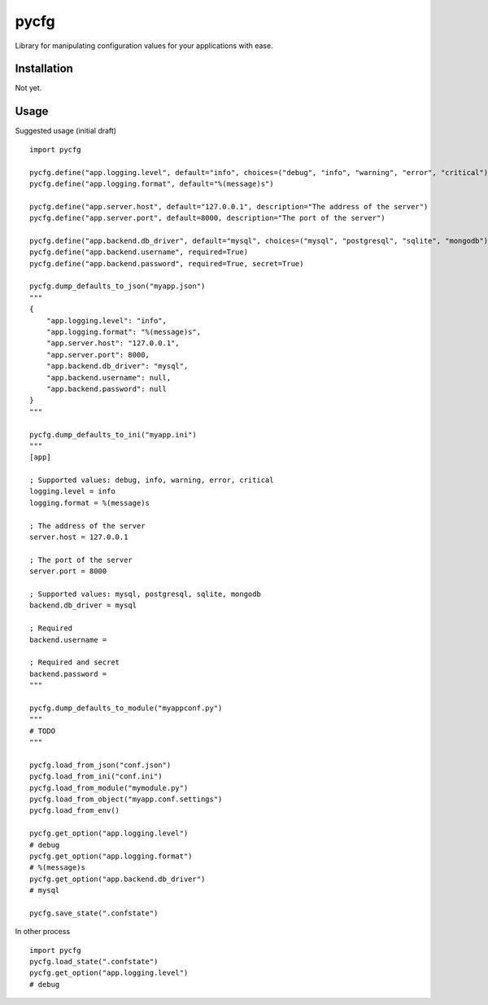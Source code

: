 pycfg
=====

Library for manipulating configuration values for your applications with ease.

Installation
------------

Not yet.

Usage
-----

Suggested usage (initial draft)

::

    import pycfg

    pycfg.define("app.logging.level", default="info", choices=("debug", "info", "warning", "error", "critical"))
    pycfg.define("app.logging.format", default="%(message)s")

    pycfg.define("app.server.host", default="127.0.0.1", description="The address of the server")
    pycfg.define("app.server.port", default=8000, description="The port of the server")

    pycfg.define("app.backend.db_driver", default="mysql", choices=("mysql", "postgresql", "sqlite", "mongodb"))
    pycfg.define("app.backend.username", required=True)
    pycfg.define("app.backend.password", required=True, secret=True)

    pycfg.dump_defaults_to_json("myapp.json")
    """
    {
        "app.logging.level": "info",
        "app.logging.format": "%(message)s",
        "app.server.host": "127.0.0.1",
        "app.server.port": 8000,
        "app.backend.db_driver": "mysql",
        "app.backend.username": null,
        "app.backend.password": null
    }
    """

    pycfg.dump_defaults_to_ini("myapp.ini")
    """
    [app]

    ; Supported values: debug, info, warning, error, critical
    logging.level = info
    logging.format = %(message)s

    ; The address of the server
    server.host = 127.0.0.1

    ; The port of the server
    server.port = 8000

    ; Supported values: mysql, postgresql, sqlite, mongodb
    backend.db_driver = mysql

    ; Required
    backend.username =

    ; Required and secret
    backend.password =
    """

    pycfg.dump_defaults_to_module("myappconf.py")
    """
    # TODO
    """

    pycfg.load_from_json("conf.json")
    pycfg.load_from_ini("conf.ini")
    pycfg.load_from_module("mymodule.py")
    pycfg.load_from_object("myapp.conf.settings")
    pycfg.load_from_env()

    pycfg.get_option("app.logging.level")
    # debug
    pycfg.get_option("app.logging.format")
    # %(message)s
    pycfg.get_option("app.backend.db_driver")
    # mysql

    pycfg.save_state(".confstate")
In other process

::

    import pycfg
    pycfg.load_state(".confstate")
    pycfg.get_option("app.logging.level")
    # debug



